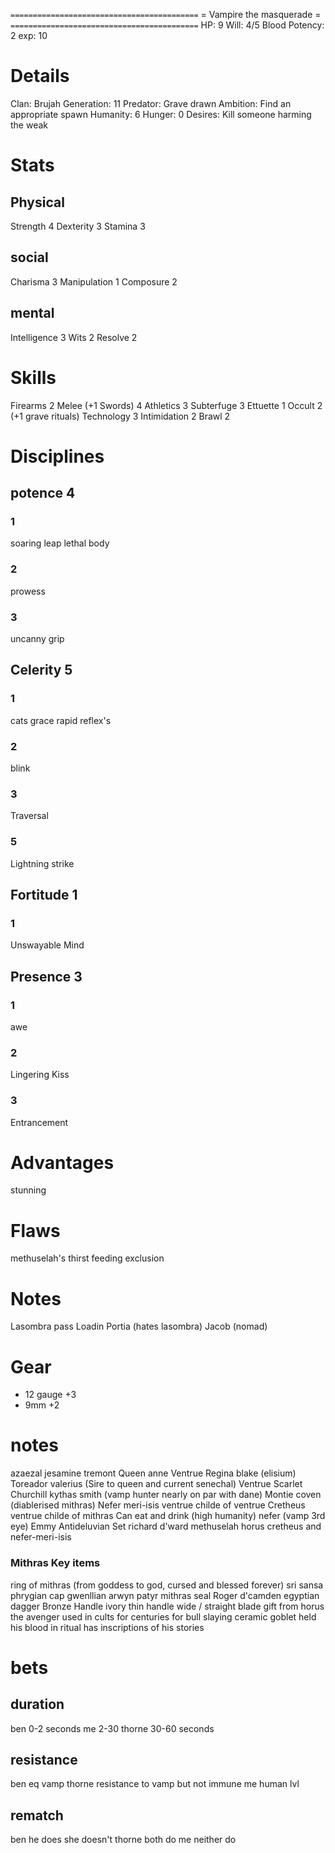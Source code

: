============================================
=          Vampire the masquerade          =
============================================
HP: 9
Will: 4/5
Blood Potency: 2
exp: 10

* Details
Clan: Brujah
Generation: 11
Predator: Grave drawn
Ambition: Find an appropriate spawn
Humanity: 6
Hunger: 0
Desires: Kill someone harming the weak
* Stats
** Physical
Strength 4
Dexterity 3
Stamina 3
** social
Charisma 3
Manipulation 1
Composure 2
** mental
Intelligence 3
Wits 2
Resolve 2


* Skills
Firearms 2
Melee (+1 Swords) 4
Athletics 3
Subterfuge 3
Ettuette 1
Occult 2 (+1 grave rituals)
Technology 3
Intimidation 2
Brawl 2

* Disciplines
** potence 4
*** 1
soaring leap
lethal body
*** 2
prowess
*** 3
uncanny grip
** Celerity 5
*** 1
  cats grace
  rapid reflex's
*** 2
  blink
*** 3
  Traversal
*** 5
  Lightning strike
** Fortitude 1
*** 1
Unswayable Mind
** Presence 3
*** 1
awe
*** 2
Lingering Kiss
*** 3
Entrancement

* Advantages
stunning

* Flaws
methuselah's thirst
feeding exclusion

* Notes
Lasombra pass Loadin
Portia (hates lasombra)
Jacob (nomad)


* Gear
 - 12 gauge +3
 - 9mm +2
* notes
azaezal
jesamine tremont
Queen anne Ventrue
Regina blake  (elisium) Toreador
valerius (Sire to queen and current senechal) Ventrue
Scarlet Churchill
kythas smith (vamp hunter nearly on par with dane)
Montie coven (diablerised mithras)
Nefer meri-isis ventrue childe of ventrue
Cretheus ventrue childe of mithras
Can eat and drink (high humanity)
nefer (vamp 3rd eye)
Emmy
Antideluvian Set
richard d'ward
methuselah
    horus
cretheus and nefer-meri-isis
*** Mithras Key items
    ring of mithras (from goddess to god, cursed and blessed forever) sri sansa
    phrygian cap gwenllian arwyn patyr
    mithras seal
    Roger d'camden
    egyptian dagger
        Bronze
        Handle ivory
        thin handle
        wide / straight blade
        gift from horus the avenger
        used in cults for centuries for bull slaying
    ceramic goblet
        held his blood in ritual
        has inscriptions of his stories
* bets
** duration
    ben 0-2 seconds
    me 2-30
    thorne 30-60 seconds
** resistance
    ben eq vamp
    thorne resistance to vamp but not immune
    me human lvl
** rematch
    ben he does she doesn't
    thorne both do
    me neither do
